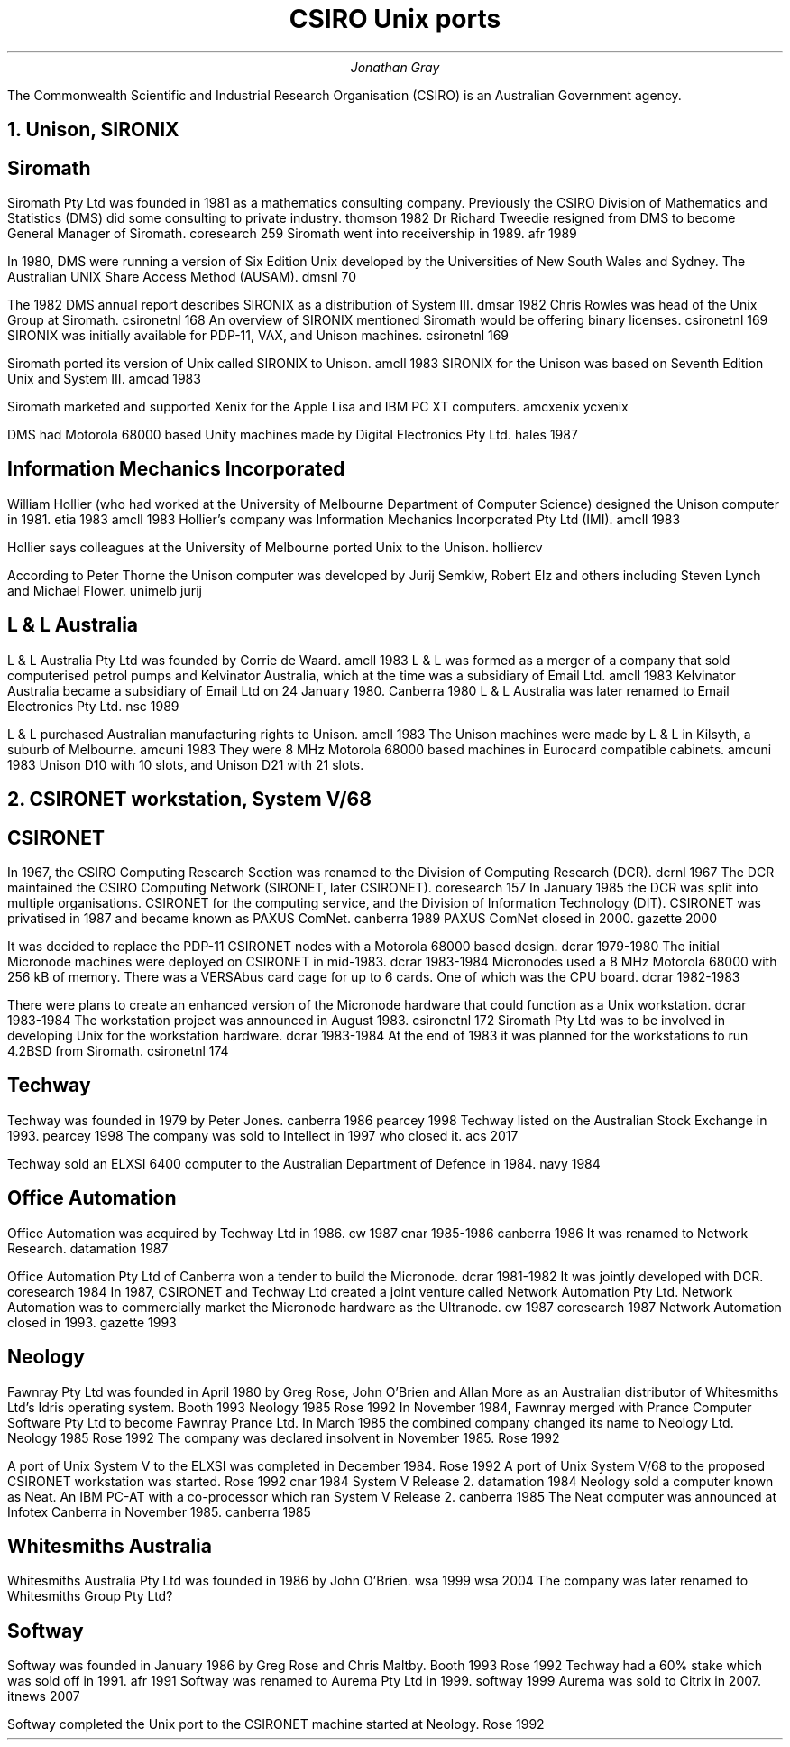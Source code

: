 .TL
CSIRO Unix ports
.AU
Jonathan Gray
.PP
The Commonwealth Scientific and Industrial Research Organisation (CSIRO)
is an Australian Government agency.
.NH
Unison, SIRONIX
.SH
Siromath
.PP
Siromath Pty Ltd was founded in 1981 as a mathematics consulting company.
Previously the CSIRO Division of Mathematics and Statistics (DMS)
did some consulting to private industry.
.[
thomson 1982
.]
Dr Richard Tweedie resigned from DMS to become General Manager of Siromath.
.[
coresearch 259
.]
Siromath went into receivership in 1989.
.[
afr 1989
.]
.PP
In 1980, DMS were running a version of Six Edition Unix
developed by the Universities of New South Wales and Sydney.
The Australian UNIX Share Access Method (AUSAM).
.[
dmsnl 70
.]
.PP
The 1982 DMS annual report describes SIRONIX as a distribution of System III.
.[
dmsar 1982
.]
Chris Rowles was head of the Unix Group at Siromath.
.[
csironetnl 168
.]
An overview of SIRONIX
mentioned Siromath would be offering binary licenses.
.[
csironetnl 169
.]
SIRONIX was initially available for PDP-11, VAX, and Unison machines.
.[
csironetnl 169
.]
.PP
Siromath ported its version of Unix called SIRONIX to Unison.
.[
amcll 1983
.]
SIRONIX for the Unison was based on Seventh Edition Unix and System III.
.[
amcad 1983
.]
.PP
Siromath marketed and supported Xenix for the Apple Lisa and
IBM PC XT computers.
.[
amcxenix
.]
.[
ycxenix
.]
.PP
DMS had Motorola 68000 based Unity machines made by Digital Electronics Pty Ltd.
.[
hales 1987
.]
.SH
Information Mechanics Incorporated
.PP
William Hollier (who had worked at the University of Melbourne
Department of Computer Science)
designed the Unison computer in 1981.
.[
etia 1983
.]
.[
amcll 1983
.]
Hollier's company was
Information Mechanics Incorporated Pty Ltd (IMI).
.[
amcll 1983
.]
.PP
Hollier says colleagues at the University of Melbourne ported
Unix to the Unison.
.[
holliercv
.]
.PP
According to Peter Thorne the Unison computer was developed by
Jurij Semkiw, Robert Elz and others including Steven Lynch and Michael Flower.
.[
unimelb jurij
.]
.SH
L & L Australia
.PP
L & L Australia Pty Ltd was founded by Corrie de Waard.
.[
amcll 1983
.]
L & L was formed as a merger of a company that sold computerised
petrol pumps and Kelvinator Australia, which at the time was a
subsidiary of Email Ltd.
.[
amcll 1983
.]
Kelvinator Australia became a subsidiary of Email Ltd
on 24 January 1980.
.[
Canberra 1980
.]
L & L Australia was later renamed to Email Electronics Pty Ltd.
.[
nsc 1989
.]
.PP
L & L purchased Australian manufacturing rights to Unison.
.[
amcll 1983
.]
The Unison machines were made by L & L in Kilsyth, a suburb of Melbourne.
.[
amcuni 1983
.]
They were 8 MHz Motorola 68000 based machines in Eurocard compatible cabinets.
.[
amcuni 1983
.]
Unison D10 with 10 slots, and Unison D21 with 21 slots.
.NH
CSIRONET workstation, System V/68
.SH
CSIRONET
.PP
In 1967, the CSIRO Computing Research Section was renamed to
the Division of Computing Research (DCR).
.[
dcrnl 1967
.]
The DCR maintained the CSIRO Computing Network (SIRONET, later CSIRONET).
.[
coresearch 157
.]
In January 1985 the DCR was split into multiple organisations.
CSIRONET for the computing service,
and the Division of Information Technology (DIT).
CSIRONET was privatised in 1987 and became known as PAXUS ComNet.
.[
canberra 1989
.]
PAXUS ComNet closed in 2000.
.[
gazette 2000
.]
.PP
It was decided to replace the PDP-11 CSIRONET nodes with
a Motorola 68000 based design.
.[
dcrar 1979-1980
.]
The initial Micronode machines were deployed on CSIRONET in mid-1983.
.[
dcrar 1983-1984
.]
Micronodes used a 8 MHz Motorola 68000 with 256 kB of memory.
There was a VERSAbus card cage for up to 6 cards.
One of which was the CPU board.
.[
dcrar 1982-1983
.]
.PP
There were plans to create an enhanced version of the Micronode
hardware that could function as a Unix workstation.
.[
dcrar 1983-1984
.]
The workstation project was announced in August 1983.
.[
csironetnl 172
.]
Siromath Pty Ltd was to be involved in developing Unix for the
workstation hardware.
.[
dcrar 1983-1984
.]
At the end of 1983 it was planned for the workstations to
run 4.2BSD from Siromath.
.[
csironetnl 174
.]
.SH
Techway
.PP
Techway was founded in 1979 by Peter Jones.
.[
canberra 1986
.]
.[
pearcey 1998
.]
Techway listed on the Australian Stock Exchange in 1993.
.[
pearcey 1998
.]
The company was sold to Intellect in 1997 who closed it.
.[
acs 2017
.]
.PP
Techway sold an ELXSI 6400 computer to the Australian
Department of Defence in 1984.
.[
navy 1984
.]
.SH 
Office Automation
.PP
Office Automation was acquired by Techway Ltd in 1986.
.[
cw 1987
.]
.[
cnar 1985-1986
.]
.[
canberra 1986
.]
It was renamed to Network Research.
.[
datamation 1987
.]
.PP
Office Automation Pty Ltd of Canberra won a tender to build the Micronode.
.[
dcrar 1981-1982
.]
It was jointly developed with DCR.
.[
coresearch 1984
.]
In 1987, CSIRONET and Techway Ltd created a joint venture
called Network Automation Pty Ltd.  Network Automation was
to commercially market the Micronode hardware as the Ultranode.
.[
cw 1987
.]
.[
coresearch 1987
.]
Network Automation closed in 1993.
.[
gazette 1993
.]
.SH
Neology
.PP
Fawnray Pty Ltd was founded in April 1980 by Greg Rose, John O'Brien and
Allan More as an Australian distributor of Whitesmiths Ltd's Idris
operating system.
.[
Booth 1993
.]
.[
Neology 1985
.]
.[
Rose 1992
.]
In November 1984, Fawnray merged with Prance Computer Software Pty Ltd to become
Fawnray Prance Ltd.
In March 1985 the combined company changed its name to Neology Ltd.
.[
Neology 1985
.]
.[
Rose 1992
.]
The company was declared insolvent in November 1985.
.[
Rose 1992
.]
.PP
A port of Unix System V to the ELXSI was completed in December 1984.
.[
Rose 1992
.]
A port of Unix System V/68 to the proposed CSIRONET workstation was
started.
.[
Rose 1992
.]
.[
cnar 1984
.]
System V Release 2.
.[
datamation 1984
.]
Neology sold a computer known as Neat.  An IBM PC-AT with a co-processor
which ran System V Release 2.
.[
canberra 1985
.]
The Neat computer was announced at Infotex Canberra in November 1985.
.[
canberra 1985
.]
.SH
Whitesmiths Australia
.PP
Whitesmiths Australia Pty Ltd was founded in 1986 by John O'Brien.
.[
wsa 1999
.]
.[
wsa 2004
.]
The company was later renamed to Whitesmiths Group Pty Ltd?
.SH
Softway
.PP
Softway was founded in January 1986 by Greg Rose and Chris Maltby.
.[
Booth 1993
.]
.[
Rose 1992
.]
Techway had a 60% stake which was sold off in 1991.
.[
afr 1991
.]
Softway was renamed to Aurema Pty Ltd in 1999.
.[
softway 1999
.]
Aurema was sold to Citrix in 2007.
.[
itnews 2007
.]
.PP
Softway completed the Unix port to the CSIRONET machine started at Neology.
.[
Rose 1992
.]
